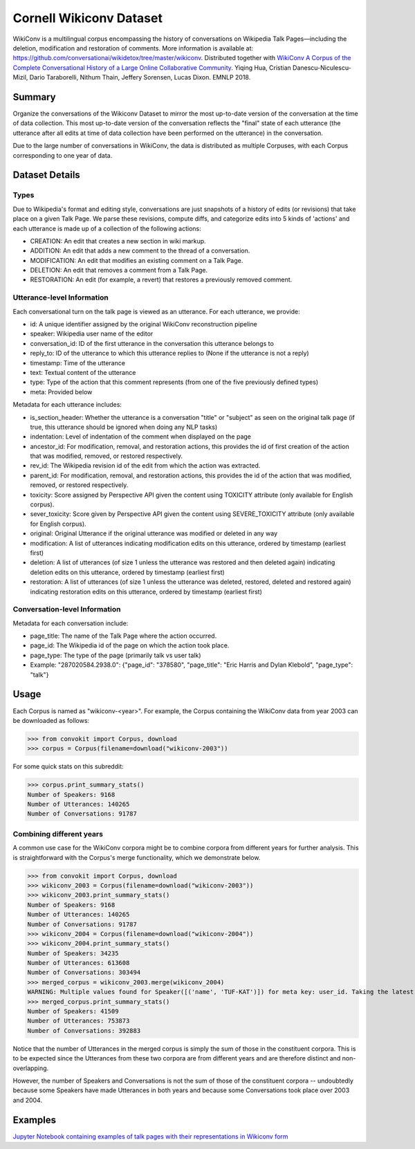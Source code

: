 Cornell Wikiconv Dataset
========================
WikiConv is a multilingual corpus encompassing the history of conversations on Wikipedia Talk Pages—including the deletion, modification and restoration of comments. More information is available at: https://github.com/conversationai/wikidetox/tree/master/wikiconv. 
Distributed together with `WikiConv A Corpus of the Complete Conversational History of a Large Online Collaborative Community <Http://www.cs.cornell.edu/~cristian/index_files/wikiconv-conversation-corpus.pdf>`_. 
Yiqing Hua, Cristian Danescu-Niculescu-Mizil, Dario Taraborelli, Nithum Thain, Jeffery Sorensen, Lucas Dixon. EMNLP 2018. 

Summary
-------
Organize the conversations of the Wikiconv Dataset to mirror the most up-to-date version of the conversation at the time of data collection. This most up-to-date version of the conversation reflects the "final" state of each utterance (the utterance after all edits at time of data collection have been performed on the utterance) in the conversation. 

Due to the large number of conversations in WikiConv, the data is distributed as multiple Corpuses, with each Corpus corresponding to one year of data.

Dataset Details
---------------

Types
^^^^^
Due to Wikipedia's format and editing style, conversations are just snapshots of a history of edits (or revisions) that take place on a given Talk Page. We parse these revisions, compute diffs, and categorize edits into 5 kinds of 'actions' and each utterance is made up of a collection of the following actions:

- CREATION: An edit that creates a new section in wiki markup.
- ADDITION: An edit that adds a new comment to the thread of a conversation.
- MODIFICATION: An edit that modifies an existing comment on a Talk Page.
- DELETION: An edit that removes a comment from a Talk Page.
- RESTORATION: An edit (for example, a revert) that restores a previously removed comment.

Utterance-level Information
^^^^^^^^^^^^^^^^^^^^^^^^^^^

Each conversational turn on the talk page is viewed as an utterance. For each utterance, we provide:

- id: A unique identifier assigned by the original WikiConv reconstruction pipeline
- speaker: Wikipedia user name of the editor
- conversation_id: ID of the first utterance in the conversation this utterance belongs to
- reply_to: ID of the utterance to which this utterance replies to (None if the utterance is not a reply)
- timestamp: Time of the utterance
- text: Textual content of the utterance
- type: Type of the action that this comment represents (from one of the five previously defined types)
- meta: Provided below

Metadata for each utterance includes:

- is_section_header: Whether the utterance is a conversation "title" or "subject" as seen on the original talk page (if true, this utterance should be ignored when doing any NLP tasks)
- indentation: Level of indentation of the comment when displayed on the page
- ancestor_id: For modification, removal, and restoration actions, this provides the id of first creation of the action that was modified, removed, or restored respectively.
- rev_id: The Wikipedia revision id of the edit from which the action was extracted.
- parent_id: For modification, removal, and restoration actions, this provides the id of the action that was modified, removed, or restored respectively.
- toxicity: Score assigned by Perspective API given the content using TOXICITY attribute (only available for English corpus).
- sever_toxicity: Score given by Perspective API given the content using SEVERE_TOXICITY attribute (only available for English corpus).
- original: Original Utterance if the original utterance was modified or deleted in any way 
- modification: A list of utterances indicating modification edits on this utterance, ordered by timestamp (earliest first)
- deletion: A list of utterances (of size 1 unless the utterance was restored and then deleted again) indicating deletion edits on this utterance, ordered by timestamp (earliest first)
- restoration: A list of utterances (of size 1 unless the utterance was deleted, restored, deleted and restored again) indicating restoration edits on this utterance, ordered by timestamp (earliest first)


Conversation-level Information
^^^^^^^^^^^^^^^^^^^^^^^^^^^^^^
Metadata for each conversation include:

- page_title: The name of the Talk Page where the action occurred.
- page_id: The Wikipedia id of the page on which the action took place.
- page_type: The type of the page (primarily talk vs user talk)
- Example: "287020584.2938.0": {"page_id": "378580", "page_title": "Eric Harris and Dylan Klebold", "page_type": "talk"}


Usage
-----
Each Corpus is named as "wikiconv-<year>". For example, the Corpus containing the WikiConv data from year 2003 can be downloaded as follows: 

>>> from convokit import Corpus, download
>>> corpus = Corpus(filename=download("wikiconv-2003"))

For some quick stats on this subreddit:

>>> corpus.print_summary_stats()
Number of Speakers: 9168
Number of Utterances: 140265
Number of Conversations: 91787

Combining different years
^^^^^^^^^^^^^^^^^^^^^^^^^
A common use case for the WikiConv corpora might be to combine corpora from different years for further analysis. This is straightforward with the Corpus's merge functionality, which we demonstrate below.

>>> from convokit import Corpus, download
>>> wikiconv_2003 = Corpus(filename=download("wikiconv-2003"))
>>> wikiconv_2003.print_summary_stats()
Number of Speakers: 9168
Number of Utterances: 140265
Number of Conversations: 91787
>>> wikiconv_2004 = Corpus(filename=download("wikiconv-2004"))
>>> wikiconv_2004.print_summary_stats()
Number of Speakers: 34235
Number of Utterances: 613608
Number of Conversations: 303494
>>> merged_corpus = wikiconv_2003.merge(wikiconv_2004)
WARNING: Multiple values found for Speaker([('name', 'TUF-KAT')]) for meta key: user_id. Taking the latest one found
>>> merged_corpus.print_summary_stats()
Number of Speakers: 41509
Number of Utterances: 753873
Number of Conversations: 392883

Notice that the number of Utterances in the merged corpus is simply the sum of those in the constituent corpora. This is to be expected since the Utterances from these two corpora are from different years and are therefore distinct and non-overlapping.

However, the number of Speakers and Conversations is not the sum of those of the constituent corpora -- undoubtedly because some Speakers have made Utterances in both years and because some Conversations took place over 2003 and 2004.

Examples
--------
`Jupyter Notebook containing examples of talk pages with their representations in Wikiconv form <https://github.com/CornellNLP/ConvoKit/blob/master/examples/dataset-examples/wikiconv/Create_Conversations_Script.ipynb>`_
